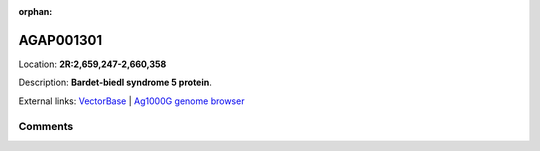 :orphan:



AGAP001301
==========

Location: **2R:2,659,247-2,660,358**



Description: **Bardet-biedl syndrome 5 protein**.

External links:
`VectorBase <https://www.vectorbase.org/Anopheles_gambiae/Gene/Summary?g=AGAP001301>`_ |
`Ag1000G genome browser <https://www.malariagen.net/apps/ag1000g/phase1-AR3/index.html?genome_region=2R:2659247-2660358#genomebrowser>`_





Comments
--------


.. raw:: html

    <div id="disqus_thread"></div>
    <script>
    
    var disqus_config = function () {
        this.page.identifier = '/gene/AGAP001301';
    };
    
    (function() { // DON'T EDIT BELOW THIS LINE
    var d = document, s = d.createElement('script');
    s.src = 'https://agam-selection-atlas.disqus.com/embed.js';
    s.setAttribute('data-timestamp', +new Date());
    (d.head || d.body).appendChild(s);
    })();
    </script>
    <noscript>Please enable JavaScript to view the <a href="https://disqus.com/?ref_noscript">comments.</a></noscript>


